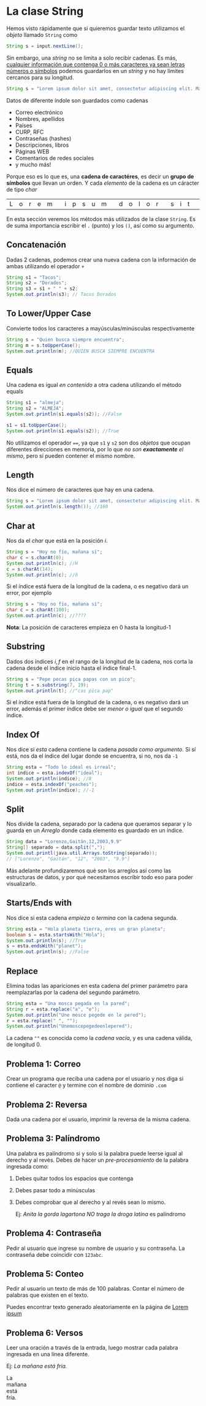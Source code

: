 #+HTML_LINK_HOME: ../inicio.html
* La clase String
Hemos visto rápidamente que si quieremos guardar texto utilizamos el
/objeto/ llamado ~String~ como

#+begin_src java
  String s = input.nextLine();
#+end_src

Sin embargo, una /string/ no se limita a solo recibir cadenas. Es más,
_cualquier información que contenga 0 o más caracteres ya sean letras
números o símbolos_ podemos guardarlos en un /string/ y no hay límites
cercanos para su longitud.

#+begin_src java
  String s = "Lorem ipsum dolor sit amet, consectetur adipiscing elit. Mauris aliquam, metus ac rutrum cursus, nunc libero imperdiet sapien, vel venenatis purus magna sed mi."
#+end_src

Datos de diferente índole son guardados como cadenas

+ Correo electrónico
+ Nombres, apellidos
+ Países
+ CURP, RFC
+ Contraseñas (hashes)
+ Descripciones, libros
+ Páginas WEB
+ Comentarios de redes sociales
+ y mucho más!


Porque eso es lo que es, una *cadena de caractéres*, es decir un
*grupo de símbolos* que llevan un orden. Y cada /elemento/ de la
cadena es un cáracter de tipo /char/

| L | o | r | e | m |   | i | p | s | u | m |   | d | o | l | o | r |   | s | i | t |   | a | m | e | t | ... |

En esta sección veremos los métodos más utilizados de la clase
~String~.  Es de suma importancia escribir el ~.~ (punto) y los ~()~,
así como su argumento.


** Concatenación

Dadas 2 cadenas, podemos crear una nueva cadena con la información de
ambas utilizando el operador ~+~

#+begin_src java
  String s1 = "Tacos";
  String s2 = "Dorados";
  String s3 = s1 + " " + s2;
  System.out.println(s3); // Tacos Dorados
#+end_src

** To Lower/Upper Case
Convierte todos los caracteres a mayúsculas/minúsculas respectivamente

#+begin_src java
  String s = "Quien busca siempre encuentra";
  String m = s.toUpperCase();
  System.out.println(m); //QUIEN BUSCA SIEMPRE ENCUENTRA
#+end_src

** Equals
Una cadena es igual /en contenido/ a otra cadena utilizando el método
equals

#+begin_src java
  String s1 = "almeja";
  String s2 = "ALMEJA";
  System.out.println(s1.equals(s2)); //False

  s1 = s1.toUpperCase();
  System.out.println(s1.equals(s2)); //True
#+end_src

No utilizamos el operador ~==~, ya que ~s1~ y ~s2~ son dos /objetos/
que ocupan diferentes direcciones en memoria, por lo que /no son
*exactamente* el mismo/, pero sí pueden contener el mismo nombre.

** Length

Nos dice el número de caracteres que hay en una cadena.
#+begin_src java
  String s = "Lorem ipsum dolor sit amet, consectetur adipiscing elit. Mauris aliquam, metus ac rutrum cursus, nunc libero imperdiet sapien, vel venenatis purus magna sed mi.";
  System.out.println(s.length()); //160
#+end_src

** Char at
Nos da el /char/ que está en la posición /i/.

#+begin_src java
  String s = "Hoy no fío, mañana sí";
  char c = s.charAt(0);
  System.out.println(c); //H
  c = s.charAt(14);
  System.out.println(c); //ñ
#+end_src

Si el índice está fuera de la longitud de la cadena, o es negativo
dará un error, por ejemplo

#+begin_src java
  String s = "Hoy no fío, mañana sí";
  char c = s.charAt(100);
  System.out.println(c); //????

#+end_src

*Nota*: La posición de caracteres empieza en 0 hasta la longitud-1

** Substring
Dados dos índices $i, f$ en el rango de la longitud de la cadena, nos
corta la cadena desde el indice inicio hasta el índice final-1.

#+begin_src java
  String s = "Pepe pecas pica papas con un pico";
  String t = s.substring(7, 19);
  System.out.println(t); //"cas pica pap"
#+end_src

Si el índice está fuera de la longitud de la cadena, o es negativo
dará un error, además el primer índice debe ser /menor o igual/ que el
segundo índice.

** Index Of
Nos dice si /esta/ cadena contiene la cadena /pasada como argumento/.
Si sí está, nos da el índice del lugar donde se encuentra, si no, nos
da ~-1~
#+begin_src java
  String esta = "Todo lo ideal es irreal";
  int indice = esta.indexOf("ideal");
  System.out.println(indice); //8
  indice = esta.indexOf("peaches");
  System.out.println(indice); //-1
#+end_src

** Split
Nos divide la cadena, separado por la cadena que queramos separar y lo
guarda en un /Arreglo/ donde cada elemento es guardado en un índice.

#+begin_src java
  String data = "Lorenzo,Gaitán,12,2003,9.9"
  String[] separado = data.split(",");
  System.out.printl(java.util.Arrays.toString(separado));
  // ["Lorenzo", "Gaitán", "12", "2003", "9.9"] 
#+end_src

Más adelante profundizaremos qué son los arreglos así como las
estructuras de datos, y por qué necesitamos escribir todo eso para
poder visualizarlo.

** Starts/Ends with
Nos dice si esta cadena /empieza/ o /termina/ con la cadena segunda.
#+begin_src java
  String esta = "Hola planeta tierra, eres un gran planeta";
  boolean s = esta.startsWith("Hola");
  System.out.println(s); //True
  s = esta.endsWith("planet");
  System.out.println(s); //False
#+end_src

** Replace
Elimina todas las apariciones en esta cadena del primer parámetro para
reemplazarlas por la cadena del segundo parámetro.

#+begin_src java
  String esta = "Una mosca pegada en la pared";
  String r = esta.replace("a", "e");
  System.out.println("Une mosce pegede en le pered");
  r = esta.replace(" ", "");
  System.out.println("Unemoscepegedeenlepered");
#+end_src

La cadena ~""~ es conocida como la /cadena vacía/, y es una cadena
válida, de longitud 0.

** Problema 1: Correo
Crear un programa que reciba una cadena por el usuario y nos diga si
contiene el caracter ~@~ y termine con el nombre de dominio ~.com~


** Problema 2: Reversa
Dada una cadena por el usuario, imprimir la reversa de la misma cadena.

** Problema 3: Palíndromo
Una palabra es palíndromo si y solo si la palabra puede leerse igual
al derecho y al revés. Debes de hacer un /pre-procesamiento/ de la
palabra ingresada como:

1. Debes quitar todos los espacios que contenga
2. Debes pasar todo a minúsculas
3. Debes comprobar que al derecho y al revés sean lo mismo.

   Ej: /Anita la gorda lagartona NO traga la droga latina/ es
   palíndromo
  
** Problema 4: Contraseña
Pedir al usuario que ingrese su nombre de usuario y su contraseña. La
contraseña debe coincidir con ~123abc~.

** Problema 5: Conteo
Pedir al usuario un texto de más de 100 palabras. Contar el número de
palabras que existen en el texto.

Puedes encontrar texto generado aleatoriamente en la página de [[https://www.lipsum.com/][Lorem ipsum]]

** Problema 6: Versos
Leer una oración a través de la entrada, luego mostrar cada palabra
ingresada en una línea diferente.

Ej: /La mañana está fría./

#+begin_verse
La
mañana
está
fría.
#+end_verse

